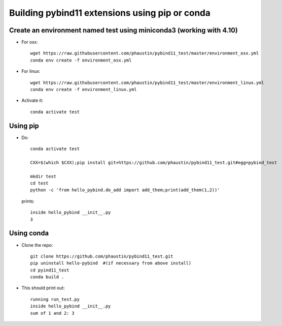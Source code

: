 Building pybind11 extensions using pip or conda
+++++++++++++++++++++++++++++++++++++++++++++++

Create an environment named test using miniconda3 (working with 4.10)
=====================================================================

* For osx::

    wget https://raw.githubusercontent.com/phaustin/pybind11_test/master/environment_osx.yml
    conda env create -f environment_osx.yml

* For linux::

    wget https://raw.githubusercontent.com/phaustin/pybind11_test/master/environment_linux.yml
    conda env create -f environment_linux.yml

* Activate it::

    conda activate test

Using pip
=========
    
* Do::
    
    conda activate test

    CXX=$(which $CXX);pip install git+https://github.com/phaustin/pybind11_test.git#egg=pybind_test

    mkdir test
    cd test
    python -c 'from hello_pybind.do_add import add_them;print(add_them(1,2))'

  prints::

    inside hello_pybind __init__.py
    3


Using conda
===========

* Clone the repo::

    git clone https://github.com/phaustin/pybind11_test.git
    pip uninstall hello-pybind  #(if necessary from above install)
    cd pyind11_test
    conda build .

* This should print out::

    running run_test.py
    inside hello_pybind __init__.py
    sum of 1 and 2: 3








